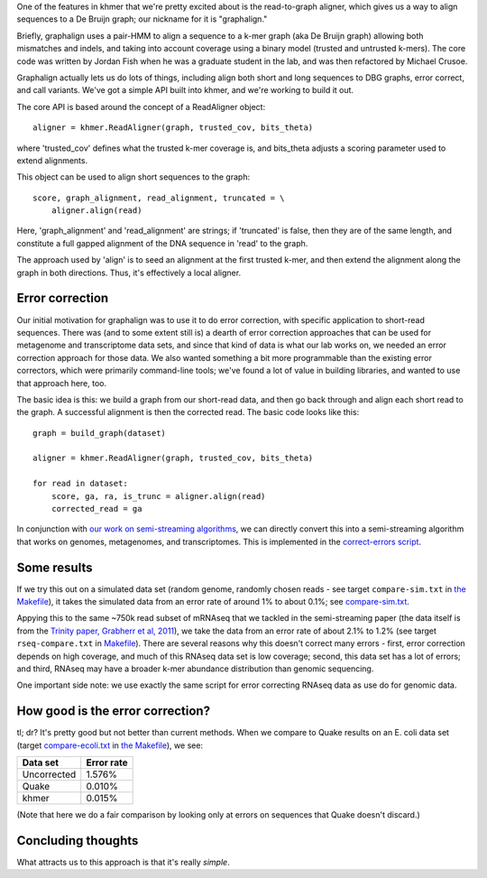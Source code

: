

One of the features in khmer that we're pretty excited about is
the read-to-graph aligner, which gives us a way to align sequences
to a De Bruijn graph; our nickname for it is "graphalign."

Briefly, graphalign uses a pair-HMM to align a sequence to a k-mer
graph (aka De Bruijn graph) allowing both mismatches and indels, and
taking into account coverage using a binary model (trusted and
untrusted k-mers).  The core code was written by Jordan Fish when he
was a graduate student in the lab, and was then refactored by Michael
Crusoe.

Graphalign actually lets us do lots of things, including align both
short and long sequences to DBG graphs, error correct, and call
variants.  We've got a simple API built into khmer, and we're working
to build it out.

The core API is based around the concept of a ReadAligner object::

    aligner = khmer.ReadAligner(graph, trusted_cov, bits_theta)

where 'trusted_cov' defines what the trusted k-mer coverage is, and
bits_theta adjusts a scoring parameter used to extend alignments.

This object can be used to align short sequences to the graph::

     score, graph_alignment, read_alignment, truncated = \
         aligner.align(read)

Here, 'graph_alignment' and 'read_alignment' are strings; if
'truncated' is false, then they are of the same length, and constitute
a full gapped alignment of the DNA sequence in 'read' to the graph.

The approach used by 'align' is to seed an alignment at the first trusted
k-mer, and then extend the alignment along the graph in both directions.
Thus, it's effectively a local aligner.

Error correction
~~~~~~~~~~~~~~~~

Our initial motivation for graphalign was to use it to do error
correction, with specific application to short-read sequences.  There
was (and to some extent still is) a dearth of error correction
approaches that can be used for metagenome and transcriptome data
sets, and since that kind of data is what our lab works on, we needed
an error correction approach for those data.  We also wanted something
a bit more programmable than the existing error correctors, which were
primarily command-line tools; we've found a lot of value in building
libraries, and wanted to use that approach here, too.

The basic idea is this: we build a graph from our short-read data,
and then go back through and align each short read to the graph.  A
successful alignment is then the corrected read.  The basic code looks
like this::

    graph = build_graph(dataset)

    aligner = khmer.ReadAligner(graph, trusted_cov, bits_theta)

    for read in dataset:
        score, ga, ra, is_trunc = aligner.align(read)
        corrected_read = ga

In conjunction with `our work on semi-streaming algorithms
<https://peerj.com/preprints/890/>`__, we can directly convert this
into a semi-streaming algorithm that works on genomes, metagenomes,
and transcriptomes.  This is implemented in the `correct-errors script
<https://github.com/dib-lab/khmer/blob/2015-wok/sandbox/correct-reads.py>`__.

Some results
~~~~~~~~~~~~

If we try this out on a simulated data set (random genome, randomly
chosen reads - see target ``compare-sim.txt`` in `the Makefile
<https://github.com/ctb/2015-khmer-wok1-ec/blob/master/Makefile>`__),
it takes the simulated data from an error rate of around 1% to about
0.1%; see `compare-sim.txt
<https://github.com/ctb/2015-khmer-wok1-ec/blob/master/compare-sim.txt>`__.

Appying this to the same ~750k read subset of mRNAseq that we tackled
in the semi-streaming paper (the data itself is from the `Trinity
paper, Grabherr et al, 2011
<http://www.ncbi.nlm.nih.gov/pubmed/21572440>`__), we take the data
from an error rate of about 2.1% to 1.2% (see target
``rseq-compare.txt`` in `Makefile
<https://github.com/ctb/2015-khmer-wok1-ec/blob/master/Makefile>`__).
There are several reasons why this doesn't correct many errors -
first, error correction depends on high coverage, and much of this
RNAseq data set is low coverage; second, this data set has a lot of
errors; and third, RNAseq may have a broader k-mer abundance
distribution than genomic sequencing.

One important side note: we use exactly the same script for error
correcting RNAseq data as use do for genomic data.

How good is the error correction?
~~~~~~~~~~~~~~~~~~~~~~~~~~~~~~~~~

tl; dr? It's pretty good but not better than current methods.  When we
compare to Quake results on an E. coli data set (target
`compare-ecoli.txt
<https://github.com/ctb/2015-khmer-wok1-ec/blob/master/compare-ecoli.txt>`__
in `the Makefile
<https://github.com/ctb/2015-khmer-wok1-ec/blob/master/Makefile>`__),
we see:

============  ==========
Data set      Error rate
============  ==========
Uncorrected   1.576%
Quake         0.010%
khmer         0.015%
============  ==========

(Note that here we do a fair comparison by looking only at errors on
sequences that Quake doesn't discard.)

Concluding thoughts
~~~~~~~~~~~~~~~~~~~

What attracts us to this approach is that it's really *simple*.
